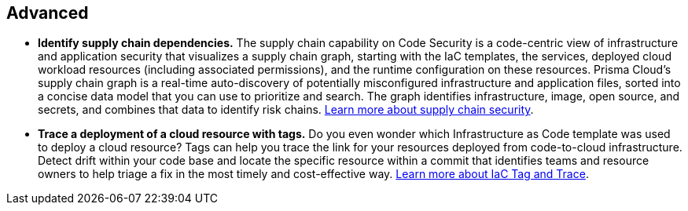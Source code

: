 [#_cb_advanced]
== Advanced

* *Identify supply chain dependencies.*
The supply chain capability on Code Security is a code-centric view of infrastructure and application security that visualizes a supply chain graph, starting with the IaC templates, the services, deployed cloud workload resources (including associated permissions), and the runtime configuration on these resources. Prisma Cloud’s supply chain graph is a real-time auto-discovery of potentially misconfigured infrastructure and application files, sorted into a concise data model that you can use to prioritize and search. The graph identifies infrastructure, image, open source, and secrets, and combines that data to identify risk chains. https://docs.paloaltonetworks.com/prisma/prisma-cloud/prisma-cloud-admin-code-security/scan-monitor/supply-chain-security[Learn more about supply chain security].

* *Trace a deployment of a cloud resource with tags.*
Do you even wonder which Infrastructure as Code template was used to deploy a cloud resource? Tags can help you trace the link for your resources deployed from code-to-cloud infrastructure. Detect drift within your code base and locate the specific resource within a commit that identifies teams and resource owners to help triage a fix in the most timely and cost-effective way. https://docs.paloaltonetworks.com/prisma/prisma-cloud/prisma-cloud-admin-code-security/scan-monitor/iac-tag-and-trace[Learn more about IaC Tag and Trace].
